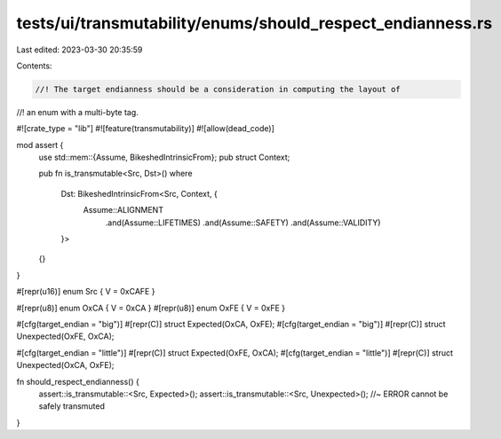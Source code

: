 tests/ui/transmutability/enums/should_respect_endianness.rs
===========================================================

Last edited: 2023-03-30 20:35:59

Contents:

.. code-block:: rs

    //! The target endianness should be a consideration in computing the layout of
//! an enum with a multi-byte tag.

#![crate_type = "lib"]
#![feature(transmutability)]
#![allow(dead_code)]

mod assert {
    use std::mem::{Assume, BikeshedIntrinsicFrom};
    pub struct Context;

    pub fn is_transmutable<Src, Dst>()
    where
        Dst: BikeshedIntrinsicFrom<Src, Context, {
            Assume::ALIGNMENT
                .and(Assume::LIFETIMES)
                .and(Assume::SAFETY)
                .and(Assume::VALIDITY)
        }>
    {}
}

#[repr(u16)] enum Src { V = 0xCAFE }

#[repr(u8)] enum OxCA { V = 0xCA }
#[repr(u8)] enum OxFE { V = 0xFE }

#[cfg(target_endian = "big")] #[repr(C)] struct Expected(OxCA, OxFE);
#[cfg(target_endian = "big")] #[repr(C)] struct Unexpected(OxFE, OxCA);

#[cfg(target_endian = "little")] #[repr(C)] struct Expected(OxFE, OxCA);
#[cfg(target_endian = "little")] #[repr(C)] struct Unexpected(OxCA, OxFE);

fn should_respect_endianness() {
    assert::is_transmutable::<Src, Expected>();
    assert::is_transmutable::<Src, Unexpected>(); //~ ERROR cannot be safely transmuted
}


